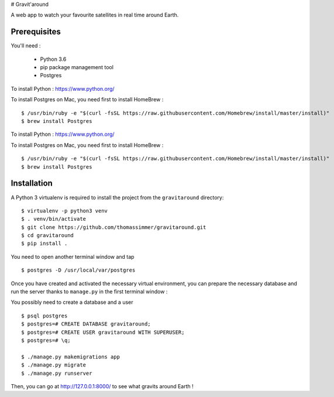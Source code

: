 # Gravit'around

A web app to watch your favourite satellites in real time around Earth.

Prerequisites
------------

You'll need :

    - Python 3.6
    - pip package management tool
    - Postgres
    
To install Python : https://www.python.org/

To install Postgres on Mac, you need first to install HomeBrew : ::

    $ /usr/bin/ruby -e "$(curl -fsSL https://raw.githubusercontent.com/Homebrew/install/master/install)"
    $ brew install Postgres

To install Python : https://www.python.org/

To install Postgres on Mac, you need first to install HomeBrew : ::

    $ /usr/bin/ruby -e "$(curl -fsSL https://raw.githubusercontent.com/Homebrew/install/master/install)"
    $ brew install Postgres

Installation
------------

A Python 3 virtualenv is required to install the project from the ``gravitaround``
directory::

    $ virtualenv -p python3 venv
    $ . venv/bin/activate
    $ git clone https://github.com/thomassimmer/gravitaround.git
    $ cd gravitaround
    $ pip install .

You need to open another terminal window and tap ::

    $ postgres -D /usr/local/var/postgres

Once you have created and activated the necessary virtual environment, you can prepare the necessary database and run the server thanks to ``manage.py`` in the first terminal window :

You possibly need to create a database and a user ::

    $ psql postgres
    $ postgres=# CREATE DATABASE gravitaround;
    $ postgres=# CREATE USER gravitaround WITH SUPERUSER;
    $ postgres=# \q;

    $ ./manage.py makemigrations app
    $ ./manage.py migrate
    $ ./manage.py runserver

Then, you can go at http://127.0.0.1:8000/ to see what gravits around Earth !

